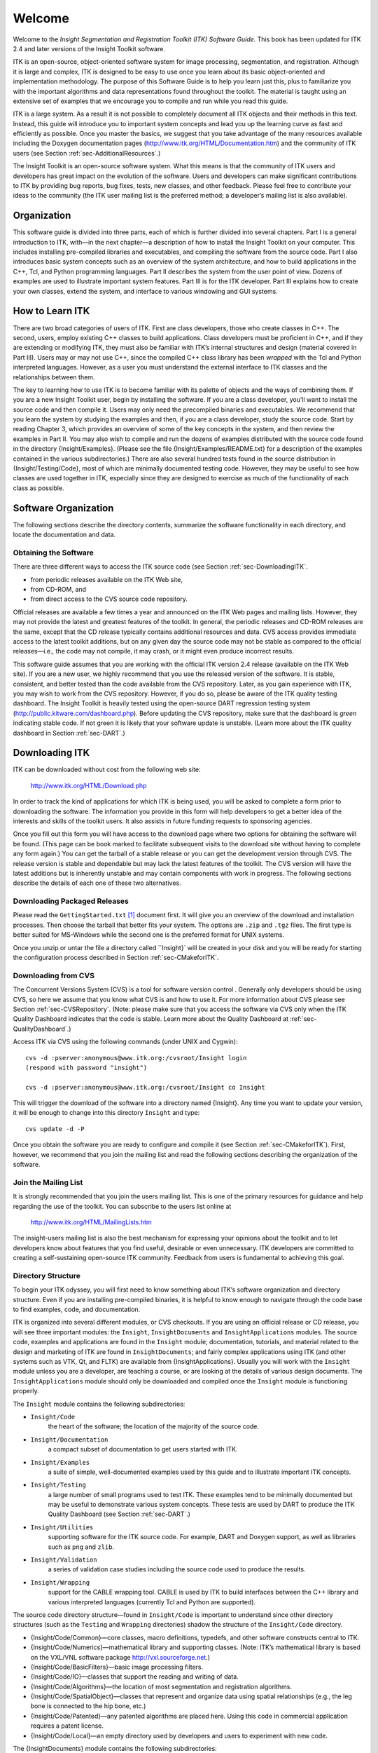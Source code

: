 .. _sec-Welcome:

Welcome
=======

Welcome to the *Insight Segmentation and Registration Toolkit (ITK)
Software Guide*. This book has been updated for ITK 2.4 and later
versions of the Insight Toolkit software.

ITK is an open-source, object-oriented software system for image
processing, segmentation, and registration. Although it is large and
complex, ITK is designed to be easy to use once you learn about its
basic object-oriented and implementation methodology. The purpose of
this Software Guide is to help you learn just this, plus to familiarize
you with the important algorithms and data representations found
throughout the toolkit. The material is taught using an extensive set of
examples that we encourage you to compile and run while you read this
guide.

ITK is a large system. As a result it is not possible to completely
document all ITK objects and their methods in this text. Instead, this
guide will introduce you to important system concepts and lead you up
the learning curve as fast and efficiently as possible. Once you master
the basics, we suggest that you take advantage of the many resources
available including the Doxygen documentation pages
(http://www.itk.org/HTML/Documentation.htm) and the community of ITK
users (see Section :ref:`sec-AdditionalResources`.)

The Insight Toolkit is an open-source software system. What this means
is that the community of ITK users and developers has great impact on
the evolution of the software. Users and developers can make significant
contributions to ITK by providing bug reports, bug fixes, tests, new
classes, and other feedback. Please feel free to contribute your ideas
to the community (the ITK user mailing list is the preferred method; a
developer’s mailing list is also available).

.. _sec-Organization:

Organization
------------

This software guide is divided into three parts, each of which is
further divided into several chapters. Part I is a general introduction
to ITK, with—in the next chapter—a description of how to install the
Insight Toolkit on your computer. This includes installing pre-compiled
libraries and executables, and compiling the software from the source
code. Part I also introduces basic system concepts such as an overview
of the system architecture, and how to build applications in the C++,
Tcl, and Python programming languages. Part II describes the system from
the user point of view. Dozens of examples are used to illustrate
important system features. Part III is for the ITK developer. Part III
explains how to create your own classes, extend the system, and
interface to various windowing and GUI systems.


.. _sec-HowToLearnITK:

How to Learn ITK
----------------

There are two broad categories of users of ITK. First are class
developers, those who create classes in C++. The second, users, employ
existing C++ classes to build applications. Class developers must be
proficient in C++, and if they are extending or modifying ITK, they must
also be familiar with ITK’s internal structures and design (material
covered in Part III). Users may or may not use C++, since the compiled
C++ class library has been *wrapped* with the Tcl and Python interpreted
languages. However, as a user you must understand the external interface
to ITK classes and the relationships between them.

The key to learning how to use ITK is to become familiar with its
palette of objects and the ways of combining them. If you are a new
Insight Toolkit user, begin by installing the software. If you are a
class developer, you’ll want to install the source code and then compile
it. Users may only need the precompiled binaries and executables. We
recommend that you learn the system by studying the examples and then,
if you are a class developer, study the source code. Start by reading
Chapter 3, which provides an overview of some of the key concepts in the
system, and then review the examples in Part II. You may also wish to
compile and run the dozens of examples distributed with the source code
found in the directory {Insight/Examples}. (Please see the file
{Insight/Examples/README.txt} for a description of the examples
contained in the various subdirectories.) There are also several hundred
tests found in the source distribution in {Insight/Testing/Code}, most
of which are minimally documented testing code. However, they may be
useful to see how classes are used together in ITK, especially since
they are designed to exercise as much of the functionality of each class
as possible.

.. _sec-SoftwareOrganization:

Software Organization
---------------------

The following sections describe the directory contents, summarize the
software functionality in each directory, and locate the documentation
and data.


.. _sec-ObtainingTheSoftware:

Obtaining the Software
~~~~~~~~~~~~~~~~~~~~~~

There are three different ways to access the ITK source code (see
Section :ref:`sec-DownloadingITK`.

- from periodic releases available on the ITK Web site,
- from CD-ROM, and
- from direct access to the CVS source code repository.

Official releases are available a few times a year and announced on the
ITK Web pages and mailing lists. However, they may not provide the
latest and greatest features of the toolkit. In general, the periodic
releases and CD-ROM releases are the same, except that the CD release
typically contains additional resources and data. CVS access provides
immediate access to the latest toolkit additions, but on any given day
the source code may not be stable as compared to the official
releases—i.e., the code may not compile, it may crash, or it might even
produce incorrect results.

This software guide assumes that you are working with the official ITK
version 2.4 release (available on the ITK Web site). If you are a new
user, we highly recommend that you use the released version of the
software. It is stable, consistent, and better tested than the code
available from the CVS repository. Later, as you gain experience with
ITK, you may wish to work from the CVS repository. However, if you do
so, please be aware of the ITK quality testing dashboard. The Insight
Toolkit is heavily tested using the open-source DART regression testing
system (http://public.kitware.com/dashboard.php). Before updating the
CVS repository, make sure that the dashboard is *green* indicating
stable code. If not green it is likely that your software update is
unstable. (Learn more about the ITK quality dashboard in Section
:ref:`sec-DART`.)

.. _sec-DownloadingITK:

Downloading ITK
---------------

ITK can be downloaded without cost from the following web site:

    http://www.itk.org/HTML/Download.php

In order to track the kind of applications for which ITK is being used,
you will be asked to complete a form prior to downloading the software.
The information you provide in this form will help developers to get a
better idea of the interests and skills of the toolkit users. It also
assists in future funding requests to sponsoring agencies.

Once you fill out this form you will have access to the download page
where two options for obtaining the software will be found. (This page
can be book marked to facilitate subsequent visits to the download site
without having to complete any form again.) You can get the tarball of a
stable release or you can get the development version through CVS. The
release version is stable and dependable but may lack the latest
features of the toolkit. The CVS version will have the latest additions
but is inherently unstable and may contain components with work in
progress. The following sections describe the details of each one of
these two alternatives.

.. _sec-DownloadingReleases:

Downloading Packaged Releases
~~~~~~~~~~~~~~~~~~~~~~~~~~~~~

Please read the ``GettingStarted.txt`` [1]_ document first. It will give
you an overview of the download and installation processes. Then choose
the tarball that better fits your system. The options are ``.zip`` and
``.tgz`` files. The first type is better suited for MS-Windows while the
second one is the preferred format for UNIX systems.

Once you unzip or untar the file a directory called ``Insight}` will be
created in your disk and you will be ready for starting the
configuration process described in Section :ref:`sec-CMakeforITK`.

.. _sec-DownloadingFromCVS:

Downloading from CVS
~~~~~~~~~~~~~~~~~~~~

The Concurrent Versions System (CVS) is a tool for software version
control . Generally only developers should be using CVS, so here we
assume that you know what CVS is and how to use it. For more information
about CVS please see Section :ref:`sec-CVSRepository`. (Note: please make sure that you access the
software via CVS only when the ITK Quality Dashboard indicates that the
code is stable. Learn more about the Quality Dashboard at
:ref:`sec-QualityDashboard`.)

Access ITK via CVS using the following commands (under UNIX and Cygwin):

::

    cvs -d :pserver:anonymous@www.itk.org:/cvsroot/Insight login
    (respond with password "insight")

    cvs -d :pserver:anonymous@www.itk.org:/cvsroot/Insight co Insight

This will trigger the download of the software into a directory named
{Insight}. Any time you want to update your version, it will be enough
to change into this directory ``Insight`` and type:

::

    cvs update -d -P

Once you obtain the software you are ready to configure and compile it
(see Section :ref:`sec-CMakeforITK`). First,
however, we recommend that you join the mailing list and read the
following sections describing the organization of the software.

.. _sec-JoinMailList:

Join the Mailing List
~~~~~~~~~~~~~~~~~~~~~

It is strongly recommended that you join the users mailing list. This is
one of the primary resources for guidance and help regarding the use of
the toolkit. You can subscribe to the users list online at

    http://www.itk.org/HTML/MailingLists.htm

The insight-users mailing list is also the best mechanism for expressing
your opinions about the toolkit and to let developers know about
features that you find useful, desirable or even unnecessary. ITK
developers are committed to creating a self-sustaining open-source ITK
community. Feedback from users is fundamental to achieving this goal.


.. _sec-DirectoryStructure:

Directory Structure
~~~~~~~~~~~~~~~~~~~

To begin your ITK odyssey, you will first need to know something about
ITK’s software organization and directory structure. Even if you are
installing pre-compiled binaries, it is helpful to know enough to
navigate through the code base to find examples, code, and
documentation.

ITK is organized into several different modules, or CVS checkouts. If
you are using an official release or CD release, you will see three
important modules: the ``Insight``, ``InsightDocuments`` and
``InsightApplications`` modules. The source code, examples and
applications are found in the ``Insight`` module; documentation,
tutorials, and material related to the design and marketing of ITK are
found in ``InsightDocuments``; and fairly complex applications using ITK
(and other systems such as VTK, Qt, and FLTK) are available from
{InsightApplications}. Usually you will work with the ``Insight`` module
unless you are a developer, are teaching a course, or are looking at the
details of various design documents. The ``InsightApplications`` module
should only be downloaded and compiled once the ``Insight`` module is
functioning properly.

The ``Insight`` module contains the following subdirectories:

- ``Insight/Code``
    the heart of the software; the location of the majority of the source code.

- ``Insight/Documentation``
    a compact subset of documentation to get users started with ITK.

-  ``Insight/Examples``
    a suite of simple, well-documented examples used by this guide and to illustrate important ITK concepts.

- ``Insight/Testing``
    a large number of small programs used to test ITK.
    These examples tend to be minimally documented but may be useful to 
    demonstrate various system concepts. These tests are used by DART to
    produce the ITK Quality Dashboard (see Section :ref:`sec-DART`.)

- ``Insight/Utilities``
    supporting software for the ITK source code. For example, DART and 
    Doxygen support, as well as libraries such as ``png`` and ``zlib``.

- ``Insight/Validation``
    a series of validation case studies including the source code used to produce the results.

- ``Insight/Wrapping``
    support for the CABLE wrapping tool. CABLE is used by ITK to build 
    interfaces between the C++ library and various interpreted languages 
    (currently Tcl and Python are supported).

The source code directory structure—found in ``Insight/Code`` is important
to understand since other directory structures (such as the ``Testing``
and ``Wrapping`` directories) shadow the structure of the ``Insight/Code``
directory.

-  {Insight/Code/Common}—core classes, macro definitions, typedefs, and
   other software constructs central to ITK.

-  {Insight/Code/Numerics}—mathematical library and supporting classes.
   (Note: ITK’s mathematical library is based on the VXL/VNL software
   package http://vxl.sourceforge.net.)

-  {Insight/Code/BasicFilters}—basic image processing filters.

-  {Insight/Code/IO}—classes that support the reading and writing of
   data.

-  {Insight/Code/Algorithms}—the location of most segmentation and
   registration algorithms.

-  {Insight/Code/SpatialObject}—classes that represent and organize data
   using spatial relationships (e.g., the leg bone is connected to the
   hip bone, etc.)

-  {Insight/Code/Patented}—any patented algorithms are placed here.
   Using this code in commercial application requires a patent license.

-  {Insight/Code/Local}—an empty directory used by developers and users
   to experiment with new code.

The {InsightDocuments} module contains the following subdirectories:

-  {InsightDocuments/CourseWare}—material related to teaching ITK.

-  {InsightDocuments/Developer}—historical documents covering the design
   and creation of ITK including progress reports and design documents.

-  {InsightDocuments/Latex}—{} styles to produce this work as well as
   other documents.

-  {InsightDocuments/Marketing}—marketing flyers and literature used to
   succinctly describe ITK.

-  {InsightDocuments/Papers}—papers related to the many algorithms, data
   representations, and software tools used in ITK.

-  {InsightDocuments/SoftwareGuide}—{} files used to create this guide.
   (Note that the code found in {Insight/Examples} is used in
   conjunction with these {} files.)

-  {InsightDocuments/Validation}—validation case studies using ITK.

-  {InsightDocuments/Web}—the source HTML and other material used to
   produce the Web pages found at http://www.itk.org.

Similar to the {Insight} module, access to the {InsightDocuments} module
is also available via CVS using the following commands (under UNIX and
Cygwin):

::

    cvs -d :pserver:anonymous@www.itk.org:/cvsroot/Insight co InsightDocuments

The {InsightApplications} module contains large, relatively complex
examples of ITK usage. See the web pages at
http://www.itk.org/HTML/Applications.htm for a description. Some of
these applications require GUI toolkits such as Qt and FLTK or other
packages such as VTK (*The Visualization Toolkit* http://www.vtk.org).
Do not attempt to compile and build this module until you have
successfully built the core {Insight} module.

Similar to the {Insight} and {InsightDocuments} module, access to the
{InsightApplications} module is also available via CVS using the
following commands (under UNIX and Cygwin):

::

    cvs -d:pserver:anonymous@www.itk.org:/cvsroot/Insight \ 
      co InsightApplications

Documentation
~~~~~~~~~~~~~

{sec:Documentation}

Besides this text, there are other documentation resources that you
should be aware of.

Doxygen Documentation.
    The Doxygen documentation is an essential resource when working with
    ITK. These extensive Web pages describe in detail every class and
    method in the system. The documentation also contains inheritance
    and collaboration diagrams, listing of event invocations, and data
    members. The documentation is heavily hyper-linked to other classes
    and to the source code. The Doxygen documentation is available on
    the companion CD, or on-line at http://www.itk.org. Make sure that
    you have the right documentation for your version of the source
    code.

Header Files.
    Each ITK class is implemented with a .h and .cxx/.hxx file (.hxx
    file for templated classes). All methods found in the .h header
    files are documented and provide a quick way to find documentation
    for a particular method. (Indeed, Doxygen uses the header
    documentation to produces its output.)

Data
~~~~

{sec:Data}

The Insight Toolkit was designed to support the Visible Human Project
and its associated data. This data is available from the National
Library of Medicine at
http://www.nlm.nih.gov/research/visible/visible_human.html.

Another source of data can be obtained from the ITK Web site at either
of the following:

    http://www.itk.org/HTML/Data.htm
    ftp://public.kitware.com/pub/itk/Data/.

The Insight Community and Support
---------------------------------

{sec:AdditionalResources}

ITK was created from its inception as a collaborative, community effort.
Research, teaching, and commercial uses of the toolkit are expected. If
you would like to participate in the community, there are a number of
possibilities.

-  Users may actively report bugs, defects in the system API, and/or
   submit feature requests. Currently the best way to do this is through
   the ITK users mailing list.

-  Developers may contribute classes or improve existing classes. If you
   are a developer, you may request permission to join the ITK
   developers mailing list. Please do so by sending email to
   will.schroeder “at” kitware.com. To become a developer you need to
   demonstrate both a level of competence as well as trustworthiness.
   You may wish to begin by submitting fixes to the ITK users mailing
   list.

-  Research partnerships with members of the Insight Software Consortium
   are encouraged. Both NIH and NLM will likely provide limited funding
   over the next few years, and will encourage the use of ITK in
   proposed work.

-  For those developing commercial applications with ITK, support and
   consulting are available from Kitware at http://www.kitware.com.
   Kitware also offers short ITK courses either at a site of your choice
   or periodically at Kitware.

-  Educators may wish to use ITK in courses. Materials are being
   developed for this purpose, e.g., a one-day, conference course and
   semester-long graduate courses. Watch the ITK web pages or check in
   the {InsightDocuments/CourseWare} directory for more information.

A Brief History of ITK
----------------------

{sec:History}

In 1999 the US National Library of Medicine of the National Institutes
of Health awarded six three-year contracts to develop an open-source
registration and segmentation toolkit, that eventually came to be known
as the Insight Toolkit (ITK) and formed the basis of the Insight
Software Consortium. ITK’s NIH/NLM Project Manager was Dr. Terry Yoo,
who coordinated the six prime contractors composing the Insight
consortium. These consortium members included three commercial
partners—GE Corporate R&D, Kitware, Inc., and MathSoft (the company name
is now Insightful)—and three academic partners—University of North
Carolina (UNC), University of Tennessee (UT) (Ross Whitaker subsequently
moved to University of Utah), and University of Pennsylvania (UPenn).
The Principle Investigators for these partners were, respectively, Bill
Lorensen at GE CRD, Will Schroeder at Kitware, Vikram Chalana at
Insightful, Stephen Aylward with Luis Ibanez at UNC (Luis is now at
Kitware), Ross Whitaker with Josh Cates at UT (both now at Utah), and
Dimitri Metaxas at UPenn (now at Rutgers). In addition, several
subcontractors rounded out the consortium including Peter Raitu at
Brigham & Women’s Hospital, Celina Imielinska and Pat Molholt at
Columbia University, Jim Gee at UPenn’s Grasp Lab, and George Stetten at
the University of Pittsburgh.

In 2002 the first official public release of ITK was made available. In
addition, the National Library of Medicine awarded thirteen contracts to
several organizations to extend ITK’s capabilities. NLM funding of
Insight Toolkit development is continuing through 2003, with additional
application and maintenance support anticipated beyond 2003. If you are
interested in potential funding opportunities, we suggest that you
contact Dr. Terry Yoo at the National Library of Medicine for more
information.

.. [1]
   http://www.itk.org/HTML/GettingStarted.txt
